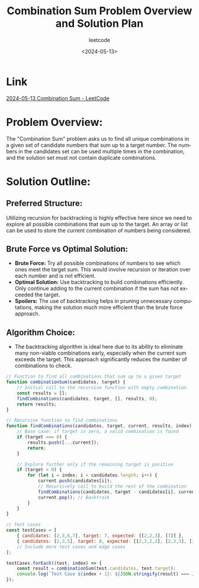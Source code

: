 #+title: Combination Sum Problem Overview and Solution Plan
#+subtitle: leetcode
#+date: <2024-05-13>
#+language: en

* Link
[[https://leetcode.com/problems/combination-sum/description/][2024-05-13 Combination Sum - LeetCode]]

* Problem Overview:
  The "Combination Sum" problem asks us to find all unique combinations in a given set of candidate numbers that sum up to a target number. The numbers in the candidates set can be used multiple times in the combination, and the solution set must not contain duplicate combinations.

* Solution Outline:
** Preferred Structure:
   Utilizing recursion for backtracking is highly effective here since we need to explore all possible combinations that sum up to the target. An array or list can be used to store the current combination of numbers being considered.

** Brute Force vs Optimal Solution:
   - *Brute Force:* Try all possible combinations of numbers to see which ones meet the target sum. This would involve recursion or iteration over each number and is not efficient.
   - *Optimal Solution:* Use backtracking to build combinations efficiently. Only continue adding to the current combination if the sum has not exceeded the target.
   - *Spoilers:* The use of backtracking helps in pruning unnecessary computations, making the solution much more efficient than the brute force approach.

** Algorithm Choice:
   - The backtracking algorithm is ideal here due to its ability to eliminate many non-viable combinations early, especially when the current sum exceeds the target. This approach significantly reduces the number of combinations to check.

#+begin_src js
// Function to find all combinations that sum up to a given target
function combinationSum(candidates, target) {
    // Initial call to the recursive function with empty combination
    const results = [];
    findCombinations(candidates, target, [], results, 0);
    return results;
}

// Recursive function to find combinations
function findCombinations(candidates, target, current, results, index) {
    // Base case: if target is zero, a valid combination is found
    if (target === 0) {
        results.push([...current]);
        return;
    }

    // Explore further only if the remaining target is positive
    if (target > 0) {
        for (let i = index; i < candidates.length; i++) {
            current.push(candidates[i]);
            // Recursively call to build the rest of the combination
            findCombinations(candidates, target - candidates[i], current, results, i);
            current.pop(); // Backtrack
        }
    }
}

// Test cases
const testCases = [
    { candidates: [2,3,6,7], target: 7, expected: [[2,2,3], [7]] },
    { candidates: [2,3,5], target: 8, expected: [[2,2,2,2], [2,3,3], [3,5]] },
    // Include more test cases and edge cases
];

testCases.forEach((test, index) => {
    const result = combinationSum(test.candidates, test.target);
    console.log(`Test Case ${index + 1}: ${JSON.stringify(result) === JSON.stringify(test.expected) ? 'Passed' : 'Failed'} (Expected: ${JSON.stringify(test.expected)}, Got: ${JSON.stringify(result)})`);
});
#+end_src

